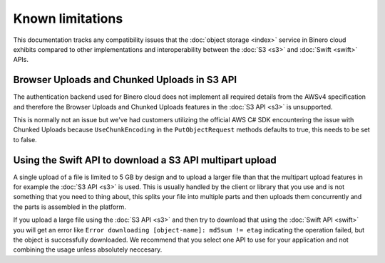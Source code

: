 =================
Known limitations
=================

This documentation tracks any compatibility issues that the :doc:`object storage <index>` service in Binero cloud
exhibits compared to other implementations and interoperability between the :doc:`S3 <s3>` and :doc:`Swift <swift>` APIs.

Browser Uploads and Chunked Uploads in S3 API
---------------------------------------------

The authentication backend used for Binero cloud does not implement all required details from the AWSv4 specification and
therefore the Browser Uploads and Chunked Uploads features in the :doc:`S3 API <s3>` is unsupported.

This is normally not an issue but we've had customers utilizing the official AWS C# SDK encountering the issue
with Chunked Uploads because ``UseChunkEncoding`` in the ``PutObjectRequest`` methods defaults to true, this needs to
be set to false.

Using the Swift API to download a S3 API multipart upload
---------------------------------------------------------

A single upload of a file is limited to 5 GB by design and to upload a larger file than that the multipart upload
features in for example the :doc:`S3 API <s3>` is used. This is usually handled by the client or library that you
use and is not something that you need to thing about, this splits your file into multiple parts and then uploads
them concurrently and the parts is assembled in the platform.

If you upload a large file using the :doc:`S3 API <s3>` and then try to download that using the :doc:`Swift API <swift>` you
will get an error like ``Error downloading [object-name]: md5sum != etag`` indicating the operation failed, but the
object is successfully downloaded. We recommend that you select one API to use for your application and not combining
the usage unless absolutely neccesary.
